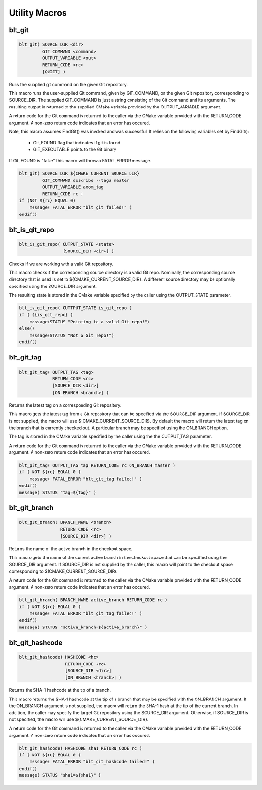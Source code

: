 .. # Copyright (c) 2017-2019, Lawrence Livermore National Security, LLC and
.. # other BLT Project Developers. See the top-level COPYRIGHT file for details
.. # 
.. # SPDX-License-Identifier: (BSD-3-Clause)

Utility Macros
==============

blt_git
~~~~~~~

.. code-block:: cmake

    blt_git( SOURCE_DIR <dir>
             GIT_COMMAND <command>
             OUTPUT_VARIABLE <out>
             RETURN_CODE <rc>
             [QUIET] )

Runs the supplied git command on the given Git repository.

This macro runs the user-supplied Git command, given by GIT_COMMAND, on the
given Git repository corresponding to SOURCE_DIR. The supplied GIT_COMMAND
is just a string consisting of the Git command and its arguments. The
resulting output is returned to the supplied CMake variable provided by
the OUTPUT_VARIABLE argument.

A return code for the Git command is returned to the caller via the CMake
variable provided with the RETURN_CODE argument. A non-zero return code
indicates that an error has occured.

Note, this macro assumes FindGit() was invoked and was successful. It relies
on the following variables set by FindGit():

    * Git_FOUND flag that indicates if git is found
    * GIT_EXECUTABLE points to the Git binary

If Git_FOUND is "false" this macro will throw a FATAL_ERROR message.

.. code-block:: cmake

    blt_git( SOURCE_DIR ${CMAKE_CURRENT_SOURCE_DIR}
             GIT_COMMAND describe --tags master
             OUTPUT_VARIABLE axom_tag
             RETURN_CODE rc )
    if (NOT ${rc} EQUAL 0)
        message( FATAL_ERROR "blt_git failed!" )
    endif()


blt_is_git_repo
~~~~~~~~~~~~~~~

.. code-block:: cmake

    blt_is_git_repo( OUTPUT_STATE <state>
                     [SOURCE_DIR <dir>] )

Checks if we are working with a valid Git repository.

This macro checks if the corresponding source directory is a valid Git repo.
Nominally, the corresponding source directory that is used is set to
${CMAKE_CURRENT_SOURCE_DIR}. A different source directory may be optionally
specified using the SOURCE_DIR argument.

The resulting state is stored in the CMake variable specified by the caller
using the OUTPUT_STATE parameter.

.. code-block:: cmake

    blt_is_git_repo( OUTTPUT_STATE is_git_repo )
    if ( ${is_git_repo} )
        message(STATUS "Pointing to a valid Git repo!")
    else()
        message(STATUS "Not a Git repo!")
    endif()


blt_git_tag
~~~~~~~~~~~

.. code-block:: cmake

    blt_git_tag( OUTPUT_TAG <tag>
                 RETURN_CODE <rc>
                 [SOURCE_DIR <dir>]
                 [ON_BRANCH <branch>] )

Returns the latest tag on a corresponding Git repository.

This macro gets the latest tag from a Git repository that can be specified
via the SOURCE_DIR argument. If SOURCE_DIR is not supplied, the macro will
use ${CMAKE_CURRENT_SOURCE_DIR}. By default the macro will return the latest
tag on the branch that is currently checked out. A particular branch may be
specified using the ON_BRANCH option.

The tag is stored in the CMake variable specified by the caller using the
the OUTPUT_TAG parameter.

A return code for the Git command is returned to the caller via the CMake
variable provided with the RETURN_CODE argument. A non-zero return code
indicates that an error has occured.

.. code-block:: cmake

    blt_git_tag( OUTPUT_TAG tag RETURN_CODE rc ON_BRANCH master )
    if ( NOT ${rc} EQUAL 0 )
        message( FATAL_ERROR "blt_git_tag failed!" )
    endif()
    message( STATUS "tag=${tag}" )


blt_git_branch
~~~~~~~~~~~~~~

.. code-block:: cmake

    blt_git_branch( BRANCH_NAME <branch>
                    RETURN_CODE <rc>
                    [SOURCE_DIR <dir>] )

Returns the name of the active branch in the checkout space.

This macro gets the name of the current active branch in the checkout space
that can be specified using the SOURCE_DIR argument. If SOURCE_DIR is not
supplied by the caller, this macro will point to the checkout space
corresponding to ${CMAKE_CURRENT_SOURCE_DIR}.

A return code for the Git command is returned to the caller via the CMake
variable provided with the RETURN_CODE argument. A non-zero return code
indicates that an error has occured.

.. code-block:: cmake

    blt_git_branch( BRANCH_NAME active_branch RETURN_CODE rc )
    if ( NOT ${rc} EQUAL 0 )
        message( FATAL_ERROR "blt_git_tag failed!" )
    endif()
    message( STATUS "active_branch=${active_branch}" )


blt_git_hashcode
~~~~~~~~~~~~~~~~

.. code-block:: cmake

    blt_git_hashcode( HASHCODE <hc>
                      RETURN_CODE <rc>
                      [SOURCE_DIR <dir>]
                      [ON_BRANCH <branch>] )

Returns the SHA-1 hashcode at the tip of a branch.

This macro returns the SHA-1 hashcode at the tip of a branch that may be
specified with the ON_BRANCH argument. If the ON_BRANCH argument is not
supplied, the macro will return the SHA-1 hash at the tip of the current
branch. In addition, the caller may specify the target Git repository using
the SOURCE_DIR argument. Otherwise, if SOURCE_DIR is not specified, the
macro will use ${CMAKE_CURRENT_SOURCE_DIR}.

A return code for the Git command is returned to the caller via the CMake
variable provided with the RETURN_CODE argument. A non-zero return code
indicates that an error has occured.

.. code-block:: cmake

    blt_git_hashcode( HASHCODE sha1 RETURN_CODE rc )
    if ( NOT ${rc} EQUAL 0 )
        message( FATAL_ERROR "blt_git_hashcode failed!" )
    endif()
    message( STATUS "sha1=${sha1}" )
